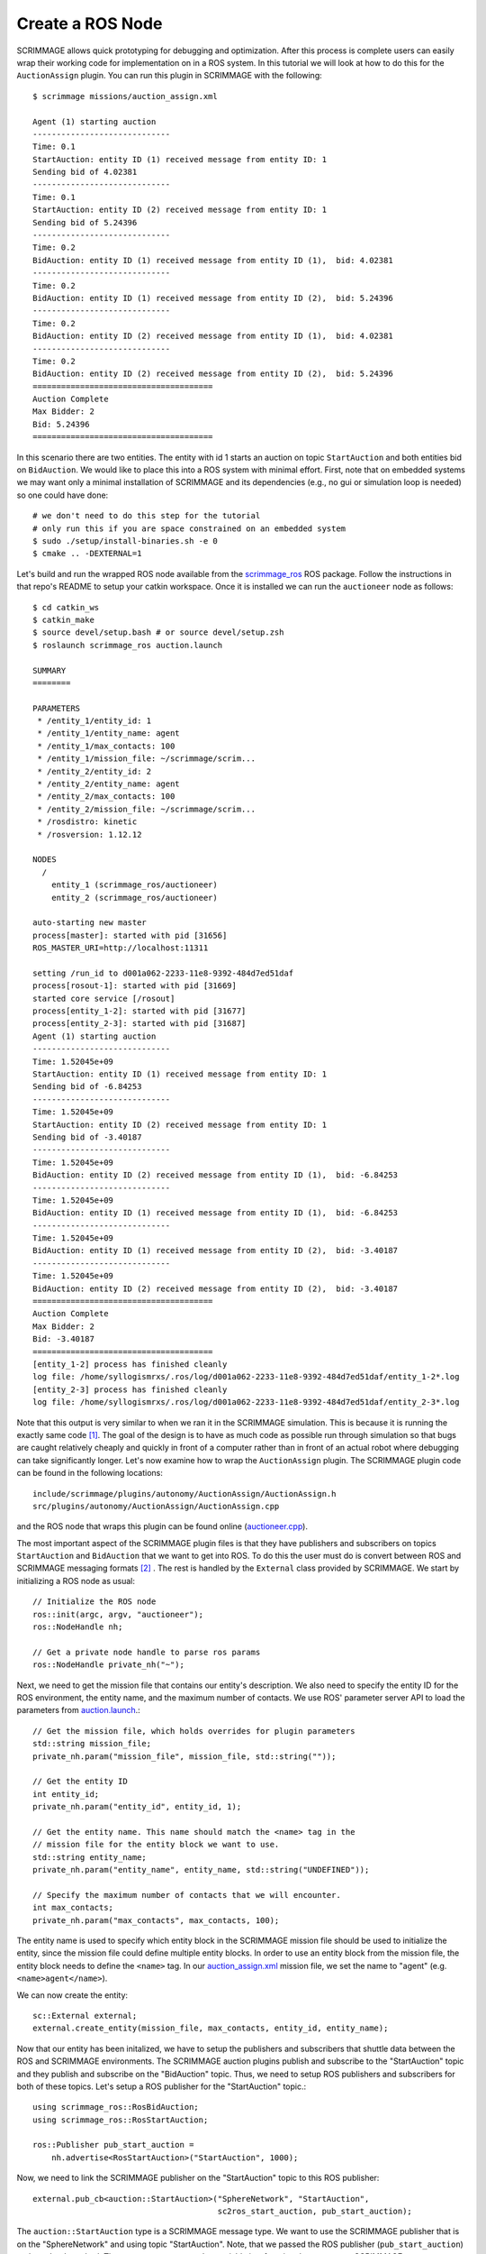 .. _ros_plugin:

Create a ROS Node
=================

SCRIMMAGE allows quick prototyping for debugging and optimization. After this
process is complete users can easily wrap their working code for implementation
on in a ROS system. In this tutorial we will look at how to do this for the
``AuctionAssign`` plugin. You can run this plugin in SCRIMMAGE with the following::

  $ scrimmage missions/auction_assign.xml

  Agent (1) starting auction
  -----------------------------
  Time: 0.1
  StartAuction: entity ID (1) received message from entity ID: 1
  Sending bid of 4.02381
  -----------------------------
  Time: 0.1
  StartAuction: entity ID (2) received message from entity ID: 1
  Sending bid of 5.24396
  -----------------------------
  Time: 0.2
  BidAuction: entity ID (1) received message from entity ID (1),  bid: 4.02381
  -----------------------------
  Time: 0.2
  BidAuction: entity ID (1) received message from entity ID (2),  bid: 5.24396
  -----------------------------
  Time: 0.2
  BidAuction: entity ID (2) received message from entity ID (1),  bid: 4.02381
  -----------------------------
  Time: 0.2
  BidAuction: entity ID (2) received message from entity ID (2),  bid: 5.24396
  ======================================
  Auction Complete
  Max Bidder: 2
  Bid: 5.24396
  ======================================

In this scenario there are two entities. The entity with id 1 starts an
auction on topic ``StartAuction`` and both entities bid on ``BidAuction``. We
would like to place this into a ROS system with minimal effort. First, note
that on embedded systems we may want only a minimal installation of SCRIMMAGE
and its dependencies (e.g., no gui or simulation loop is needed) so one could
have done::

  # we don't need to do this step for the tutorial
  # only run this if you are space constrained on an embedded system
  $ sudo ./setup/install-binaries.sh -e 0
  $ cmake .. -DEXTERNAL=1

Let's build and run the wrapped ROS node available from the scrimmage_ros_ ROS
package. Follow the instructions in that repo's README to setup your catkin
workspace. Once it is installed we can run the ``auctioneer`` node as follows::

  $ cd catkin_ws
  $ catkin_make
  $ source devel/setup.bash # or source devel/setup.zsh
  $ roslaunch scrimmage_ros auction.launch

  SUMMARY
  ========

  PARAMETERS
   * /entity_1/entity_id: 1
   * /entity_1/entity_name: agent
   * /entity_1/max_contacts: 100
   * /entity_1/mission_file: ~/scrimmage/scrim...
   * /entity_2/entity_id: 2
   * /entity_2/entity_name: agent
   * /entity_2/max_contacts: 100
   * /entity_2/mission_file: ~/scrimmage/scrim...
   * /rosdistro: kinetic
   * /rosversion: 1.12.12

  NODES
    /
      entity_1 (scrimmage_ros/auctioneer)
      entity_2 (scrimmage_ros/auctioneer)

  auto-starting new master
  process[master]: started with pid [31656]
  ROS_MASTER_URI=http://localhost:11311

  setting /run_id to d001a062-2233-11e8-9392-484d7ed51daf
  process[rosout-1]: started with pid [31669]
  started core service [/rosout]
  process[entity_1-2]: started with pid [31677]
  process[entity_2-3]: started with pid [31687]
  Agent (1) starting auction
  -----------------------------
  Time: 1.52045e+09
  StartAuction: entity ID (1) received message from entity ID: 1
  Sending bid of -6.84253
  -----------------------------
  Time: 1.52045e+09
  StartAuction: entity ID (2) received message from entity ID: 1
  Sending bid of -3.40187
  -----------------------------
  Time: 1.52045e+09
  BidAuction: entity ID (2) received message from entity ID (1),  bid: -6.84253
  -----------------------------
  Time: 1.52045e+09
  BidAuction: entity ID (1) received message from entity ID (1),  bid: -6.84253
  -----------------------------
  Time: 1.52045e+09
  BidAuction: entity ID (1) received message from entity ID (2),  bid: -3.40187
  -----------------------------
  Time: 1.52045e+09
  BidAuction: entity ID (2) received message from entity ID (2),  bid: -3.40187
  ======================================
  Auction Complete
  Max Bidder: 2
  Bid: -3.40187
  ======================================
  [entity_1-2] process has finished cleanly
  log file: /home/syllogismrxs/.ros/log/d001a062-2233-11e8-9392-484d7ed51daf/entity_1-2*.log
  [entity_2-3] process has finished cleanly
  log file: /home/syllogismrxs/.ros/log/d001a062-2233-11e8-9392-484d7ed51daf/entity_2-3*.log

Note that this output is very similar to when we ran it in the SCRIMMAGE
simulation. This is because it is running the exactly same code [#f1]_.  The goal of
the design is to have as much code as possible run through simulation so that
bugs are caught relatively cheaply and quickly in front of a computer rather
than in front of an actual robot where debugging can take significantly
longer. Let's now examine how to wrap the ``AuctionAssign`` plugin. The
SCRIMMAGE plugin code can be found in the following locations::

  include/scrimmage/plugins/autonomy/AuctionAssign/AuctionAssign.h
  src/plugins/autonomy/AuctionAssign/AuctionAssign.cpp

and the ROS node that wraps this plugin can be found online (`auctioneer.cpp
<https://github.com/SyllogismRXS/scrimmage_ros/blob/master/src/auctioneer.cpp/>`_).

The most important aspect of the SCRIMMAGE plugin files is that they have
publishers and subscribers on topics ``StartAuction`` and ``BidAuction`` that
we want to get into ROS. To do this the user must do is convert between ROS
and SCRIMMAGE messaging formats [#f2]_ . The rest is handled by the
``External`` class provided by SCRIMMAGE. We start by initializing a ROS node as usual::

    // Initialize the ROS node
    ros::init(argc, argv, "auctioneer");
    ros::NodeHandle nh;

    // Get a private node handle to parse ros params
    ros::NodeHandle private_nh("~");

Next, we need to get the mission file that contains our entity's
description. We also need to specify the entity ID for the ROS environment, the
entity name, and the maximum number of contacts. We use ROS' parameter server
API to load the parameters from `auction.launch
<https://github.com/SyllogismRXS/scrimmage_ros/blob/master/launch/auction.launch/>`_.::

  // Get the mission file, which holds overrides for plugin parameters
  std::string mission_file;
  private_nh.param("mission_file", mission_file, std::string(""));

  // Get the entity ID
  int entity_id;
  private_nh.param("entity_id", entity_id, 1);

  // Get the entity name. This name should match the <name> tag in the
  // mission file for the entity block we want to use.
  std::string entity_name;
  private_nh.param("entity_name", entity_name, std::string("UNDEFINED"));

  // Specify the maximum number of contacts that we will encounter.
  int max_contacts;
  private_nh.param("max_contacts", max_contacts, 100);

The entity name is used to specify which entity block in the SCRIMMAGE mission
file should be used to initialize the entity, since the mission file could
define multiple entity blocks. In order to use an entity block from the mission
file, the entity block needs to define the ``<name>`` tag. In our
`auction_assign.xml
<https://github.com/gtri/scrimmage/blob/master/missions/auction_assign.xml>`_
mission file, we set the name to "agent" (e.g. ``<name>agent</name>``).

We can now create the entity::

  sc::External external;
  external.create_entity(mission_file, max_contacts, entity_id, entity_name);

Now that our entity has been initalized, we have to setup the publishers and
subscribers that shuttle data between the ROS and SCRIMMAGE environments. The
SCRIMMAGE auction plugins publish and subscribe to the "StartAuction" topic and
they publish and subscribe on the "BidAuction" topic. Thus, we need to setup
ROS publishers and subscribers for both of these topics. Let's setup a ROS
publisher for the "StartAuction" topic.::

  using scrimmage_ros::RosBidAuction;
  using scrimmage_ros::RosStartAuction;
  
  ros::Publisher pub_start_auction =
      nh.advertise<RosStartAuction>("StartAuction", 1000);
  
Now, we need to link the SCRIMMAGE publisher on the "StartAuction" topic to
this ROS publisher::

  external.pub_cb<auction::StartAuction>("SphereNetwork", "StartAuction",
                                         sc2ros_start_auction, pub_start_auction);

The ``auction::StartAuction`` type is a SCRIMMAGE message type. We want to use
the SCRIMMAGE publisher that is on the "SphereNetwork" and using topic
"StartAuction". Note, that we passed the ROS publisher (``pub_start_auction``)
to the ``pub_cb`` method. The ``sc2ros_start_auction`` variable is a function
that converts a SCRIMMAGE message type to a ROS message type. We have to define
this function before the ``pub_cb`` line:::

  RosStartAuction sc2ros_start_auction(const auction::StartAuction &sc_msg) {
      RosStartAuction ros_msg;
      ros_msg.sender_id = sc_msg.sender_id();
      return ros_msg;
  }

A similar publisher is setup for the "BidAuction" topic. Let's setup a
subscriber for the "StartAuction" topic. First, we need to define the function
that will convert from a ROS message type to a SCRIMMAGE message type:::

  auction::StartAuction ros2sc_start_auction(const RosStartAuction &ros_msg) {
      auction::StartAuction sc_msg;
      sc_msg.set_sender_id(ros_msg.sender_id);
      return sc_msg;
  }

  
Now, let's setup a ROS subscriber:::
    
  ros::Subscriber sub_start_auction = nh.subscribe("StartAuction", 1000,
        external.sub_cb<RosStartAuction>("SphereNetwork", "StartAuction",
        ros2sc_start_auction));

Here the ``External`` class is providing a ROS callback so we don't have to
write one ourselves. In ``External::sub_cb`` the template is the ROS message
type and the parameters are the SCRIMMAGE network name ("SphereNetwork"), the
topic name ("StartAuction"), and the ROS to SCRIMMAGE conversion function.

We can then enter the main loop as with a normal ROS node::

    while (ros::ok()) {
        external.step(ros::Time::now().toSec());
        loop_rate.sleep();
        ros::spinOnce();        
    }

The only new line above is the ``External::step`` call. This method performs
logging, updates any autonomies or controllers, and publishes messages on the
ROS system. Callbacks are handled as messages are received.

.. _scrimmage_ros: https://github.com/SyllogismRXS/scrimmage_ros 

Advanced Usage
--------------

There are a few additional cases that the ``External`` class can handle that
are not addressed in this tutorial.

  1. ``update_contacts`` - Often entities need to know that state of their
     neighbors. If this is the case, ``update_contacts`` is a callback
     called in the ``External::step`` that will set the
     ``External::entity()->contacts()`` variable.

  2. Services - SCRIMMAGE allows multiple autonomies to exist on a single
     entity similar to decoupled ROS nodes. In particular, these autonomies
     can provide services to each other and ``External`` provides wrapping
     similar to ``sub_cb`` and ``pub_cb`` for wrapping these service calls.

.. [#f1]
   the random seed is different in the ROS simulation which causes the bids to be different.
.. [#f2]
   A user can use ROS messages within SCRIMMAGE. In this case the conversions are trivial.
   
